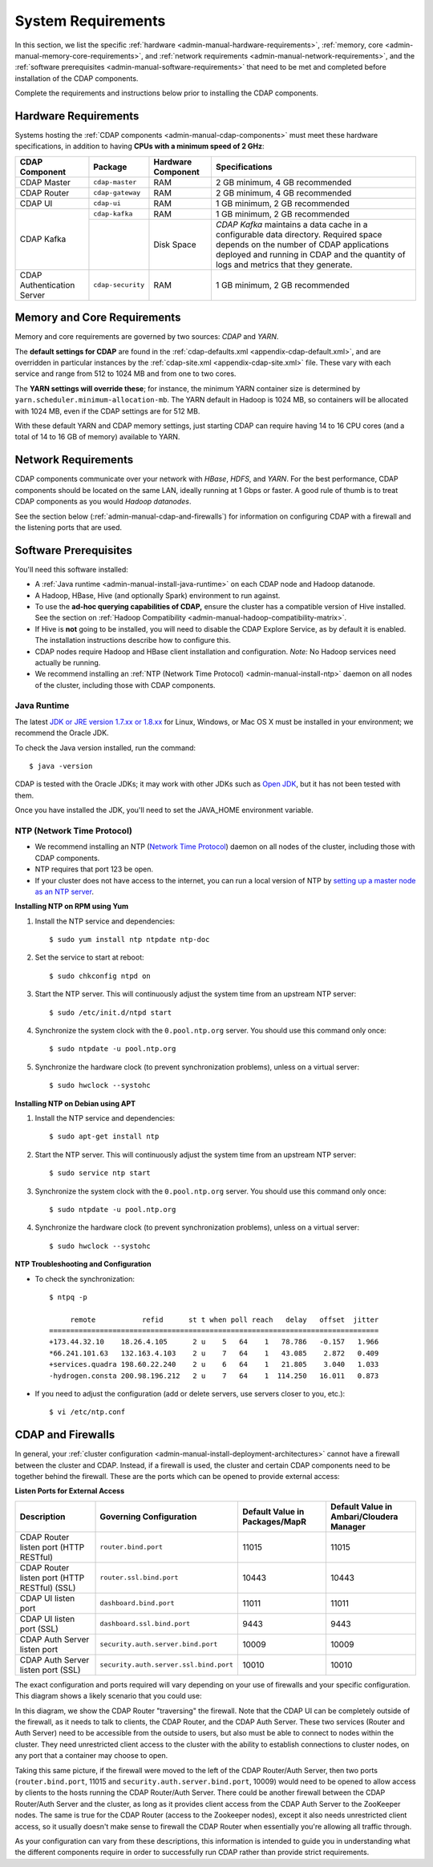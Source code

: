 .. meta::
    :author: Cask Data, Inc.
    :copyright: Copyright © 2014-2016 Cask Data, Inc.

.. _admin-manual-system-requirements:

===================
System Requirements
===================

In this section, we list the specific
:ref:`hardware <admin-manual-hardware-requirements>`,
:ref:`memory, core <admin-manual-memory-core-requirements>`, and
:ref:`network requirements <admin-manual-network-requirements>`, and the
:ref:`software prerequisites <admin-manual-software-requirements>`
that need to be met and completed before installation of the CDAP components.

Complete the requirements and instructions below prior to installing the CDAP components.

.. _admin-manual-hardware-requirements:

Hardware Requirements
=====================
Systems hosting the :ref:`CDAP components <admin-manual-cdap-components>`
must meet these hardware specifications, in addition to having 
**CPUs with a minimum speed of 2 GHz**:

+----------------------------+-------------------+--------------------+-----------------------------------------+
| CDAP Component             | Package           | Hardware Component | Specifications                          |
+============================+===================+====================+=========================================+
| CDAP Master                | ``cdap-master``   | RAM                | 2 GB minimum, 4 GB recommended          |
+----------------------------+-------------------+--------------------+-----------------------------------------+
| CDAP Router                | ``cdap-gateway``  | RAM                | 2 GB minimum, 4 GB recommended          |
+----------------------------+-------------------+--------------------+-----------------------------------------+
| CDAP UI                    | ``cdap-ui``       | RAM                | 1 GB minimum, 2 GB recommended          |
+----------------------------+-------------------+--------------------+-----------------------------------------+
| CDAP Kafka                 | ``cdap-kafka``    | RAM                | 1 GB minimum, 2 GB recommended          |
+                            +-------------------+--------------------+-----------------------------------------+
|                            |                   | Disk Space         | *CDAP Kafka* maintains a data cache in  |
|                            |                   |                    | a configurable data directory.          |
|                            |                   |                    | Required space depends on the number of |
|                            |                   |                    | CDAP applications deployed and running  |
|                            |                   |                    | in CDAP and the quantity of logs and    |
|                            |                   |                    | metrics that they generate.             |
+----------------------------+-------------------+--------------------+-----------------------------------------+
| CDAP Authentication Server | ``cdap-security`` | RAM                | 1 GB minimum, 2 GB recommended          |
+----------------------------+-------------------+--------------------+-----------------------------------------+

.. _admin-manual-memory-core-requirements:

Memory and Core Requirements
============================
Memory and core requirements are governed by two sources: *CDAP* and *YARN*. 

The **default settings for CDAP** are found in the :ref:`cdap-defaults.xml
<appendix-cdap-default.xml>`, and are overridden in particular instances by the
:ref:`cdap-site.xml <appendix-cdap-site.xml>` file. These vary with each service and range
from 512 to 1024 MB and from one to two cores.

The **YARN settings will override these**; for instance, the minimum YARN container size is
determined by ``yarn.scheduler.minimum-allocation-mb``. The YARN default in Hadoop is 1024
MB, so containers will be allocated with 1024 MB, even if the CDAP settings are for 512 MB.

With these default YARN and CDAP memory settings, just starting CDAP can require having 14
to 16 CPU cores (and a total of 14 to 16 GB of memory) available to YARN.


.. _admin-manual-network-requirements:

Network Requirements
====================
CDAP components communicate over your network with *HBase*, *HDFS*, and *YARN*.
For the best performance, CDAP components should be located on the same LAN,
ideally running at 1 Gbps or faster. A good rule of thumb is to treat CDAP
components as you would *Hadoop datanodes*.

See the section below (:ref:`admin-manual-cdap-and-firewalls`) for information on
configuring CDAP with a firewall and the listening ports that are used.


.. _admin-manual-software-requirements:

Software Prerequisites
======================
You'll need this software installed:

- A :ref:`Java runtime <admin-manual-install-java-runtime>` on each CDAP node and Hadoop datanode.
- A Hadoop, HBase, Hive (and optionally Spark) environment to run against.
- To use the **ad-hoc querying capabilities of CDAP,** ensure the cluster has a compatible version of
  Hive installed. See the section on :ref:`Hadoop Compatibility <admin-manual-hadoop-compatibility-matrix>`.
- If Hive is **not** going to be installed, you will need to disable the CDAP Explore
  Service, as by default it is enabled. The installation instructions describe how to configure this.
- CDAP nodes require Hadoop and HBase client installation and configuration. 
  *Note:* No Hadoop services need actually be running.
- We recommend installing an :ref:`NTP (Network Time Protocol) <admin-manual-install-ntp>`
  daemon on all nodes of the cluster, including those with CDAP components.

.. _admin-manual-install-java-runtime:

Java Runtime
------------
The latest `JDK or JRE version 1.7.xx or 1.8.xx <http://www.java.com/en/download/manual.jsp>`__
for Linux, Windows, or Mac OS X must be installed in your environment; we recommend the Oracle JDK.

.. highlight:: console

To check the Java version installed, run the command::

  $ java -version
  
CDAP is tested with the Oracle JDKs; it may work with other JDKs such as 
`Open JDK <http://openjdk.java.net>`__, but it has not been tested with them.

Once you have installed the JDK, you'll need to set the JAVA_HOME environment variable.

.. _admin-manual-install-ntp:

NTP (Network Time Protocol)
---------------------------
- We recommend installing an NTP (`Network Time Protocol <http://www.ntp.org>`__) daemon
  on all nodes of the cluster, including those with CDAP components.
- NTP requires that port 123 be open.
- If your cluster does not have access to the internet, you can run a local version of NTP
  by `setting up a master node as an NTP server <http://www.borngeek.com/2008/04/03/using-ntp-on-a-private-network/>`__.

**Installing NTP on RPM using Yum**

#. Install the NTP service and dependencies::

    $ sudo yum install ntp ntpdate ntp-doc

#. Set the service to start at reboot::

    $ sudo chkconfig ntpd on

#. Start the NTP server. This will continuously adjust the system time from an upstream NTP server::

    $ sudo /etc/init.d/ntpd start

#. Synchronize the system clock with the ``0.pool.ntp.org`` server. You should use this command only once::

    $ sudo ntpdate -u pool.ntp.org

#. Synchronize the hardware clock (to prevent synchronization problems), unless on a virtual server::

    $ sudo hwclock --systohc
  
**Installing NTP on Debian using APT**

#. Install the NTP service and dependencies::

    $ sudo apt-get install ntp

#. Start the NTP server. This will continuously adjust the system time from an upstream NTP server::

    $ sudo service ntp start

#. Synchronize the system clock with the ``0.pool.ntp.org`` server. You should use this command only once::

    $ sudo ntpdate -u pool.ntp.org

#. Synchronize the hardware clock (to prevent synchronization problems), unless on a virtual server::

    $ sudo hwclock --systohc

**NTP Troubleshooting and Configuration**

- To check the synchronization::

    $ ntpq -p

         remote           refid      st t when poll reach   delay   offset  jitter
    ==============================================================================
    +173.44.32.10    18.26.4.105      2 u    5   64    1   78.786   -0.157   1.966
    *66.241.101.63   132.163.4.103    2 u    7   64    1   43.085    2.872   0.409
    +services.quadra 198.60.22.240    2 u    6   64    1   21.805    3.040   1.033
    -hydrogen.consta 200.98.196.212   2 u    7   64    1  114.250   16.011   0.873

- If you need to adjust the configuration (add or delete servers, use servers closer to you, etc.)::

    $ vi /etc/ntp.conf


.. _admin-manual-cdap-and-firewalls:

CDAP and Firewalls
==================
In general, your :ref:`cluster configuration <admin-manual-install-deployment-architectures>`
cannot have a firewall between the cluster and CDAP. Instead, if a firewall is used, the
cluster and certain CDAP components need to be together behind the firewall. These are the
ports which can be opened to provide external access:

**Listen Ports for External Access**

.. csv-table:: 
   :header: "Description", "Governing Configuration", "Default Value in Packages/MapR", "Default Value in Ambari/Cloudera Manager"
   :widths: 25, 25, 25, 25

   "CDAP Router listen port (HTTP RESTful)", "``router.bind.port``", "11015", "11015"
   "CDAP Router listen port (HTTP RESTful) (SSL)", "``router.ssl.bind.port``", "10443", "10443"
   "CDAP UI listen port", "``dashboard.bind.port``", "11011", "11011"
   "CDAP UI listen port (SSL)", "``dashboard.ssl.bind.port``", "9443", "9443"
   "CDAP Auth Server listen port", "``security.auth.server.bind.port``", "10009", "10009"
   "CDAP Auth Server listen port (SSL)", "``security.auth.server.ssl.bind.port``", "10010", "10010"

The exact configuration and ports required will vary depending on your use of firewalls
and your specific configuration. This diagram shows a likely scenario that you could use:

.. image:: ../../developers-manual/source/_images/arch_components_view.png
   :width: 6in
   :align: center

In this diagram, we show the CDAP Router "traversing" the firewall. Note that the CDAP UI
can be completely outside of the firewall, as it needs to talk to clients, the CDAP
Router, and the CDAP Auth Server. These two services (Router and Auth Server) need to be
accessible from the outside to users, but also must be able to connect to nodes within the
cluster. They need unrestricted client access to the cluster with the ability to establish
connections to cluster nodes, on any port that a container may choose to open.

Taking this same picture, if the firewall were moved to the left of the CDAP Router/Auth
Server, then two ports (``router.bind.port``, 11015 and
``security.auth.server.bind.port``, 10009) would need to be opened to allow access by
clients to the hosts running the CDAP Router/Auth Server. There could be another firewall
between the CDAP Router/Auth Server and the cluster, as long as it provides client access
from the CDAP Auth Server to the ZooKeeper nodes. The same is true for the CDAP Router
(access to the Zookeeper nodes), except it also needs unrestricted client access, so it
usually doesn't make sense to firewall the CDAP Router when essentially you're allowing
all traffic through.

As your configuration can vary from these descriptions, this information is intended to
guide you in understanding what the different components require in order to successfully
run CDAP rather than provide strict requirements.
